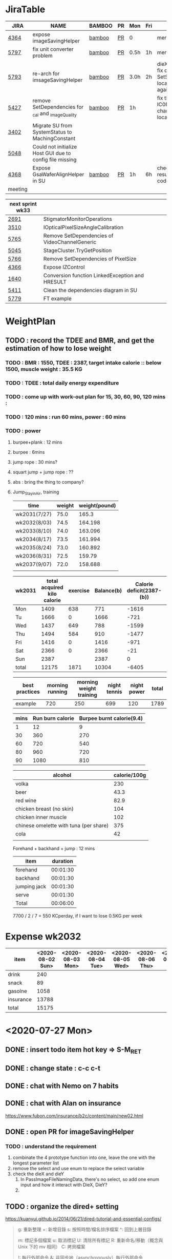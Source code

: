 * JiraTable
  | JIRA    | NAME                                                     | BAMBOO | PR | Mon  | Fri | REMARK                                                                    |
  |---------+----------------------------------------------------------+--------+----+------+-----+---------------------------------------------------------------------------|
  | [[https://jira-apps-us.asml.com/browse/MBISW-4364][4364]]    | expose imageSavingHelper                                 | [[https://bamboo-sw-hmi.asml.com/browse/HMBI-PR2208-9][bamboo]] | [[https://bitbucket-sw-hmi.asml.com:8443/projects/HMIR/repos/sw_mbi_cbv9/pull-requests/2722/overview][PR]] | 0    |     | merged                                                                    |
  | [[https://jira-apps-us.asml.com/browse/MBISW-5797][5797]]    | fix unit converter problem                               | [[https://bamboo-sw-hmi.asml.com/browse/HMBI-PR2273-3][bamboo]] | [[https://bitbucket-sw-hmi.asml.com:8443/projects/HMIR/repos/sw_mbi_cbv9/pull-requests/2795/overview][PR]] | 0.5h | 1h  | merged                                                                    |
  | [[https://jira-apps-us.asml.com/browse/MBISW-5793][5793]]    | re-arch for imsageSavingHelper                           | [[https://bamboo-sw-hmi.asml.com/browse/HMBI-PR2275-4][bamboo]] | [[https://bitbucket-sw-hmi.asml.com:8443/projects/HMIR/repos/sw_mbi_cbv9/pull-requests/2797/overview][PR]] | 3.0h | 2h  | dieX, dieY discuss, fix diX/Y, SetSeScanWidthTest locally pass, run again |
  | [[https://jira-apps-us.asml.com/browse/MBISW-5427][5427]]    | remove SetDependencies for _cal and _imageQuality        | [[https://bamboo-sw-hmi.asml.com/browse/HMBI-PR2090-BS-18/log][bamboo]] | [[https://bitbucket-sw-hmi.asml.com:8443/projects/HMIR/repos/sw_mbi_cbv9/pull-requests/2609/overview][PR]] | 1h   |     | fix the code smell, IC0NextComm change done, test locally                 |
  | [[https://jira-apps-us.asml.com/browse/MBISW-3402][3402]]    | Migrate SU from SystemStatus to MachingConstant          |        |    |      |     |                                                                           |
  | [[https://jira-apps-us.asml.com/browse/MBISW-5048][5048]]    | Could not initialize Host GUI due to config file missing |        |    |      |     |                                                                           |
  | [[https://jira-apps-us.asml.com/browse/MBISW-4368][4368]]    | Expose GsaWaferAlignHelper in SU                         | [[https://bamboo-sw-hmi.asml.com/browse/HMBI-PR2285-1][bamboo]] | [[https://bitbucket-sw-hmi.asml.com:8443/projects/HMIR/repos/sw_mbi_cbv9/pull-requests/2807/overview][PR]] | 1h   | 6h  | check bamboo result, it work locally               code conflict          |
  |---------+----------------------------------------------------------+--------+----+------+-----+---------------------------------------------------------------------------|
  | meeting |                                                          |        |    |      |     |                                                                           |
  
  | next sprint wk33 |                                                 |   |   |   |
  |------------------+-------------------------------------------------+---+---+---|
  | [[https://jira-apps-us.asml.com/browse/MBISW-2691][2691]]             | StigmatorMonitorOperations                      |   |   |   |
  | [[https://jira-apps-us.asml.com/browse/MBISW-3510][3510]]             | IOpticalPixelSizeAngleCalibration               |   |   |   |
  | [[https://jira-apps-us.asml.com/browse/MBISW-5765][5765]]             | Remove SetDependencies of VideoChannelGeneric   |   |   |   |
  | [[https://jira-apps-us.asml.com/browse/MBISW-5045][5045]]             | StageCluster.TryGetPosition                     |   |   |   |
  | [[https://jira-apps-us.asml.com/browse/MBISW-5766][5766]]             | Remove SetDependencies of PixelSize             |   |   |   |
  | [[https://jira-apps-us.asml.com/browse/MBISW-4366][4366]]             | Expose IZControl                                |   |   |   |
  | [[https://jira-apps-us.asml.com/browse/MBISW-1640][1640]]             | Conversion function LinkedException and HRESULT |   |   |   |
  | [[https://jira-apps-us.asml.com/browse/MBISW-5411][5411]]             | Clean the dependencies diagram in SU            |   |   |   |
  |------------------+-------------------------------------------------+---+---+---|
  | [[https://jira-apps-us.asml.com/browse/MBISW-5779][5779]]             | FT example                                      |   |   |   |



* WeightPlan
  
** TODO : record the TDEE and BMR, and get the estimation of how to lose weight 
*** TODO : BMR : 1550, TDEE : 2387, target intake calorie :: below 1500, muscle weight : 35.5 KG 
*** TODO : TDEE : total daily energy expenditure
*** TODO : come up with work-out plan for 15, 30, 60, 90, 120 mins : 
*** TODO : 120 mins : run 60 mins, power : 60 mins
*** TODO : power 
**** burpee+plank : 12 mins
**** burpee : 6mins
**** jump rope : 30 mins?
**** squart jump + jump rope : ??
**** abs : bring the thing to company?
**** Jump_Stay_in_Air, training
    
    | time         | weight | weight(pound) |
    |--------------+--------+---------------|
    | wk2031(7/27) |   75.0 |         165.3 |
    | wk2032(8/03) |   74.5 |       164.198 |
    | wk2033(8/10) |   74.0 |       163.096 |
    | wk2034(8/17) |   73.5 |       161.994 |
    | wk2035(8/24) |   73.0 |       160.892 |
    | wk2036(8/31) |   72.5 |        159.79 |
    | wk2037(9/07) |   72.0 |       158.688 |
    |              |        |               |
 #+TBLFM: $3=$2*2.204

 | wk2031 | total acquired kilo calorie | exercise | Balance(b) | Calorie deficit(2387-(b)) | weight |
 |--------+-----------------------------+----------+------------+---------------------------+--------|
 | Mon    |                        1409 |      638 |        771 |                     -1616 |        |
 | Tu     |                        1666 |        0 |       1666 |                      -721 |        |
 | Wed    |                        1437 |      649 |        788 |                     -1599 |   74.2 |
 | Thu    |                        1494 |      584 |        910 |                     -1477 |   74.0 |
 | Fri    |                        1416 |        0 |       1416 |                      -971 |   74.3 |
 | Sat    |                        2366 |        0 |       2366 |                       -21 |        |
 | Sun    |                        2387 |          |       2387 |                         0 |        |
 |--------+-----------------------------+----------+------------+---------------------------+--------|
 | total  |                       12175 |     1871 |      10304 |                     -6405 |        |
 #+TBLFM: $4=$2-$3::$5=$4-2387::@9$2..@9$5=vsum(@2..@8)

 | best practices | morning running | morning weight training | night tennis | night power | total |
 |----------------+-----------------+-------------------------+--------------+-------------+-------|
 | example        |             720 |                     250 |          699 |         120 |  1789 |
 #+TBLFM: $6=vsum($2..$5)

 | mins | Run burn calorie | Burpee burnt calorie(9.4) |
 |------+------------------+---------------------------|
 |    1 |               12 |                         9 |
 |   30 |              360 |                       270 |
 |   60 |              720 |                       540 |
 |   80 |              960 |                       720 |
 |   90 |             1080 |                       810 |
 #+TBLFM: $3=9*$1


 | alcohol                                | calorie/100g |
 |----------------------------------------+--------------|
 | volka                                  |          230 |
 | beer                                   |         43.3 |
 | red wine                               |         82.9 |
 | chicken breast (no skin)               |          104 |
 | chicken inner muscle                   |          102 |
 | chinese omelette with tuna (per share) |          375 |
 | cola                                   |           42 |
 |                                        |              |


 Forehand + backhand + jump : 12 mins
 
 | item         | duration |
 |--------------+----------|
 | forehand     | 00:01:30 |
 | backhand     | 00:01:30 |
 | jumping jack | 00:01:30 |
 | serve        | 00:01:30 |
 |--------------+----------|
 | Total        | 00:06:00 |
 #+TBLFM: @6$2=vsum(@2$2..@5$2);T

  7700 / 2 / 7 = 550 KCperday, if I want to lose 0.5KG per week


* Expense wk2032

| item      | <2020-08-02 Sun> | <2020-08-03 Mon> | <2020-08-04 Tue> | <2020-08-05 Wed> | <2020-08-06 Thu> | <2020-08-07 Fri> |
|-----------+------------------+------------------+------------------+------------------+------------------+------------------|
| drink     |              240 |                  |                  |                  |                  |                  |
| snack     |               89 |                  |                  |                  |                  |                  |
| gasolne   |             1058 |                  |                  |                  |                  |                  |
| insurance |            13788 |                  |                  |                  |                  |                  |
|-----------+------------------+------------------+------------------+------------------+------------------+------------------|
| total     |            15175 |                  |                  |                  |                  |                  |
#+TBLFM: @6$2=vsum(@2..@5)
* <2020-07-27 Mon>
** DONE : insert todo item hot key => S-M_RET
  CLOSED: [2020-07-27 Mon 13:24]
** DONE : change state : c-c c-t
  CLOSED: [2020-07-27 Mon 13:24]
** DONE : chat with Nemo on 7 habits
   CLOSED: [2020-08-02 Sun 22:18]
** DONE : chat with Alan on insurance
   CLOSED: [2020-08-02 Sun 22:18]
  https://www.fubon.com/insurance/b2c/content/main/new02.html
** DONE : open PR for imageSavingHelper 
   CLOSED: [2020-08-02 Sun 22:18]
  :LOGBOOK:
  CLOCK: [2020-07-27 Mon 14:05]--[2020-07-27 Mon 16:10] =>  2:05
  CLOCK: [2020-07-27 Mon 13:49]--[2020-07-27 Mon 14:05] =>  0:16
  :END:
*** TODO : understand the requirement
   1) combinate the 4 prototype function into one, leave the one with the longest parameter list
   2) remove the select and use enum to replace the select variable
   3) check the dieX and dieY
      1) In PassImageFileNamingData, there's no select, so add one enum input and how it interact with DieX, DieY?
      2) 

** TODO : organize the dired+ setting
  https://kuanyui.github.io/2014/06/21/dired-tutorial-and-essential-configs/

  
#+BEGIN_Quote

g: 重新整理
+: 新增目錄
s: 按照時間/檔名排序檔案
^: 回到上層目錄

m: 標記多個檔案
u: 取消標記
U: 清除所有標記
R: 重新命名/移動（概念與 Unix 下的 mv 相同）
C: 拷貝檔案

!: 執行外部命令
&: 非同步地（asynchronously）執行外部命令

D: 刪除單一檔案
d: 標記多個檔案為刪除
x: 套用刪除

X: 解壓縮
必備設定檔

但只知道這些是不夠的。沒辦法，說實話沒設定過的 Dired 難用得連我家的貓都不想用。因此這裡整理了一些（我認為且推薦）必備的 Dired 相關設定，設定以後 Dired 立刻順手 n 倍：

請記得先去安裝 Dired+ ，他提供了 Dired 非常多的額外功能。

(require 'dired)
(require 'dired-x)                   ;這行請記得加，不然無法使用隱藏檔案等功能。
(require 'dired+)                    ;請記得安裝 dired+，沒安裝的是笨蛋

;; 目錄排在檔案之前。
(defun dired-directory-sort ()
  "Dired sort hook to list directories first."
  (save-excursion
    (let (buffer-read-only)
      (forward-line 2) ;; beyond dir. header
      (sort-regexp-fields t "^.*$" "[ ]*." (point) (point-max))))
  (and (featurep 'xemacs)
       (fboundp 'dired-insert-set-properties)
       (dired-insert-set-properties (point-min) (point-max)))
  (set-buffer-modified-p nil))

(add-hook 'dired-after-readin-hook 'dired-directory-sort)

;; 按 q 回到上層目錄，並自動把 cursor 移動到前一個目錄處
(defun my-dired-backward ()
  "Go back to the parent directory (..), and the cursor will be moved to where
          the previous directory."
  (interactive)
  (let* ((DIR (buffer-name)))
    (if (equal DIR "*Find*")
        (quit-window t)
      (progn (find-alternate-file "..")
             (re-search-forward DIR nil :no-error)
             (revert-buffer)))))
(define-key dired-mode-map (kbd "q") 'my-dired-backward)  


;; 按 Enter 時 Dired 時不會一直開新的 Dired buffer（按 Enter 時只用同一個 Dired 開目錄）
(defun dired-my-find-alternate-file ()
  (interactive)
  (if (file-regular-p (dired-get-filename))
      (dired-find-file)
    (dired-find-alternate-file)))
(define-key dired-mode-map (kbd "RET") 'dired-my-find-alternate-file) ; 按 Enter 開檔案
(put 'dired-find-alternate-file 'disabled nil) ; 避免 Dired 問你一些囉唆的問題

;;自動隱藏以.開頭的檔案（使用 C-x M-o 顯示/隱藏）
(setq dired-omit-files "^\\...+$")

;; Dired Omit 加強:
;; 簡單來說，這個能夠紀錄下目前的「隱藏狀態」，所以當你按
;; C-x M-o 隱藏以.為開頭的檔案後，即使到了不同目錄下，以.開頭的檔案
;; 依舊是處於隱藏狀態，直到你重新按 C-x M-o 為止。
(defvar v-dired-omit t
  "If dired-omit-mode enabled by default. Don't setq me.")
(defun dired-omit-and-remember ()
  "This function is a small enhancement for `dired-omit-mode', which will
        \"remember\" omit state across Dired buffers."
  (interactive)
  (setq v-dired-omit (not v-dired-omit))
  (dired-omit-auto-apply)
  (revert-buffer))

(defun dired-omit-auto-apply ()
  (setq dired-omit-mode v-dired-omit))

(define-key dired-mode-map (kbd "C-x M-o") 'dired-omit-and-remember)
(add-hook 'dired-mode-hook 'dired-omit-auto-apply)

;;使用 KB, MB 等方式顯示檔案大小（這個應該是 Unix 限定...Windows 我不
;;知該怎麼辦）。
(setq dired-listing-switches "-alh")

;; 和 KDE 的 Dolphin 一樣的檔案名過濾器，按 C-i 使用。 (by letoh)
(defun dired-show-only (regexp)
  (interactive "sFiles to show (regexp): ")
  (dired-mark-files-regexp regexp)
  (dired-toggle-marks)
  (dired-do-kill-lines))
(define-key dired-mode-map (kbd "C-i") 'dired-show-only)

;; 遞迴拷貝/複製檔案時的確認訊息設定
(setq dired-recursive-copies  'always) ; 拷貝檔案；「always」 表示永不詢問。
(setq dired-recursive-deletes 'top) ; 刪除檔案：「top」表示同一批檔案只詢問一次。

;; M-Enter 呼叫外部程式（此處是透過 `kde-open`）來開啟檔案，如果你不是
;; 用 KDE，可以改成 xdg-open 之類的。Windows 我不知該怎麼辦啦啦啦。
(defun dired-open-file-with-external-program ()
  "Open file with external program in dired"
  (interactive)
  (let* ((file (dired-get-filename nil t)))
    (message "Opening %s..." file)
    (call-process "kde-open" nil 0 nil file)
    (message "Opening %s done" file)))
(define-key dired-mode-map (kbd "M-RET") 'dired-open-file-with-external-program)

;; 在 Dired 下 C-x C-j 使用`kde-open`等外部程式開啟「當前目錄」
(defun open-current-directory-with-external-program ()
  "Open current directory with external program."
  (interactive)
  (call-process "kde-open" nil 0 nil (file-truename default-directory)))
(define-key dired-mode-map (kbd "C-x C-j") 'open-current-directory-with-external-program)

;; 使用 f 搜尋目前目錄（這個部份可能也是 Unix 限定）
(define-key dired-mode-map "f" 'dired-find-name-in-current-directory)
(defun dired-find-name-in-current-directory ()
  (interactive)
  (find-name-dired default-directory
                   (format "*%s*" (read-from-minibuffer "Pattern: ")))
  (set-buffer-multibyte t))
(setq find-name-arg "-iname")

;; 修正*Find*裡的中文亂碼問題
(setq find-ls-option '("-print0 | xargs -0 ls -ald" . ""))

;; 手動開系統的外接硬碟掛載目錄很麻煩，乾脆弄個快速鍵，C-c m 直接開
;; /var/rum/media（如果你的系統掛載路徑不在這，請自行修改）
(defun dired-open-mounted-media-dir ()
  (interactive)
  (find-file "/var/run/media/"))
(define-key dired-mode-map (kbd "C-c m") 'dired-open-mounted-media-dir)

;; 按 s 排序檔案，會先問你要根據什麼屬性排序，而且紀錄下排序狀態，不會
;; 跨 buffer 就不見了。
(defun dired-sort-size ()
  "Dired sort by size."
  (interactive) (dired-sort-other (concat dired-listing-switches "S")))
(defun dired-sort-extension ()
  "Dired sort by extension."
  (interactive) (dired-sort-other (concat dired-listing-switches "X")))
(defun dired-sort-ctime ()
  "Dired sort by create time."
  (interactive) (dired-sort-other (concat dired-listing-switches "ct")))
(defun dired-sort-utime ()
  "Dired sort by access time."
  (interactive) (dired-sort-other (concat dired-listing-switches "ut")))
(defun dired-sort-time ()
  "Dired sort by time."
  (interactive) (dired-sort-other (concat dired-listing-switches "t")))
(defun dired-sort-name ()
  "Dired sort by name."
  (interactive) (dired-sort-other (concat dired-listing-switches "")))

(defvar v-dired-sort 'name)
(defun dired-sort-and-remember ()
  ""
  (interactive)
  (setq v-dired-sort
        (intern
         (completing-read "Sort by: " '(name size extension ctime utime time) nil t
                          (cond ((eq v-dired-sort 'name) "time")
                                ((eq v-dired-sort 'time) "name")
                                ((eq v-dired-sort 'size) "name")
                                (t nil)))))
  (dired-sort-auto-apply))

(defun dired-sort-auto-apply ()
  (cond ((eq v-dired-sort 'name) (dired-sort-name))
        ((eq v-dired-sort 'size) (dired-sort-size))
        ((eq v-dired-sort 'extenstion) (dired-sort-extenstion))
        ((eq v-dired-sort 'ctime) (dired-sort-ctime))
        ((eq v-dired-sort 'utime) (dired-sort-utime))
        ((eq v-dired-sort 'time) (dired-sort-time))))

(add-hook 'dired-mode-hook 'dired-sort-auto-apply)
(define-key dired-mode-map "s" 'dired-sort-and-remember)

;; 看動畫很方便 ˊ・ω・ˋ 按 M-a 把檔案加入 SMPlayer 的播放清單中。
(defun dired-add-to-smplayer-playlist ()
  "Add a multimedia file or all multimedia files under a directory into SMPlayer's playlist via Dired."
  (interactive)
  (require 'cl)
  (let* ((PATTERN "\\(\\.mp4\\|\\.flv\\|\\.rmvb\\|\\.mkv\\|\\.avi\\|\\.rm\\|\\.mp3\\|\\.wav\\|\\.wma\\|\\.m4a\\|\\.mpeg\\|\\.aac\\|\\.ogg\\|\\.flac\\|\\.ape\\|\\.mp2\\|\\.wmv\\|.m3u\\|.webm\\)$")
         (FILE (dired-get-filename nil t)))
    (if (file-directory-p FILE) ;if it's a dir.
        (let* ((FILE_LIST (directory-files FILE t PATTERN))
               (n 0)
               s_FILE_LIST)
          (dolist (x FILE_LIST)
            (if (not (or (equal x ".") (equal x "..")))
                (setq s_FILE_LIST (concat s_FILE_LIST "'" x "' ")))
            (setq n (1+ n)))
          (message "Opening %s files..." n)
          (call-process-shell-command "smplayer -add-to-playlist" nil nil nil (format "%s &" s_FILE_LIST)))
      (if (string-match PATTERN FILE)   ;if it's a file
          (call-process "smplayer" nil 0 nil "-add-to-playlist" FILE)
        (message "This is not a supported audio or video file."))))
  (dired-next-line 1))
(define-key dired-mode-map (kbd "M-a") 'dired-add-to-smplayer-playlist)
經過這些調校以後，現在多了這些功能：

1
2
3
4
5
6
7
8
9
10
11
12
13
14
15
16
17
18
19
(: 隱藏/顯示詳細資訊（Emacs24.4 安裝 Dired+ 後，會自動把檔名以外的部份隱藏起來，很方便）

RET: 使用同一個 Dired buffer 開啟目錄。
q: 回到上層目錄。

C-x M-o: 隱藏/顯示檔案（會紀錄當前隱藏狀態）。
s: 選擇檔案排序方式（且會紀錄當前排序狀態）。
 
C-i: 過濾目前目錄下的檔案名稱。
 
M-RET: 使用 kde-open 開啟檔案。
C-x C-j:（在 Dired 中）使用外部檔案管理員開啟目前目錄。
C-x C-j:（在檔案中）使用 Dired 開啟目前目錄，並 jump 到目前檔案位置。
 
f: 遞迴搜尋目前目錄下的檔案。
 
C-c m: 打開系統外接裝置的掛載路徑。

M-a: 把檔案加入 SMPlayer 的播放清單中。
現在應該順手很多了吧？ ˊ・ω・ˋ
Dired 的功能還有很多很多，像是 mark 起來的檔案批次處理之類的，不過其實我最常用的也就以上這些功能，只要能夠活用，相信 Dired 應該會成為你非常重要的工具。有興趣的可以在 Dired 中按C-h m再慢慢研究還有什麼功能。如有覺得不錯的也請不吝分享:-)。
#+END_SRC

** TODO : check the .spacemacs setting, try to add new plugin spc+fer

  https://zilongshanren.com/post/2015-12-06-spacemacs-rocks/
  http://book.emacs-china.org/
  compare with
  C:\Users\raflin\.emacs.d\core\templates\.spacemacs.template
** TODO : check the hot key for add quote

** TODO : understand the major mode, minor mode, layer

** DONE : add the fat on the fat secret
  CLOSED: [2020-07-28 Tue 22:59]


** DONE : insert time start and time end
  CLOSED: [2020-07-27 Mon 13:47]
  - c-cxi, c-cxo

** DONE : circular view-mode-change : s-tab
  CLOSED: [2020-07-27 Mon 16:44]
    

** TODO : understand the common-lisp
  https://acl.readthedocs.io/en/latest/zhTW/ch2.html

** TODO : understand org-mode :
  :LOGBOOK:
  CLOCK: [2020-07-27 Mon 16:49]--[2020-07-27 Mon 17:20] =>  0:31
  :END:
  https://www.cnblogs.com/Open_Source/archive/2011/07/17/2108747.html#sec-2-1

** TODO : insert -[ ] box in the todo item
** TODO : c-cn, c-cp, move up/down the same cpation

** TODO : c-cb, c-cf, move down/up the same title

** TODO : c-cu, move to mother

** TODO : m-left, reduce the level, s-m-left: reduce, including the group

** TODO : bullet into checkbox, - ==> [ ] by using ret+s+m

** TODO : order, unorder bullet
1. hello
   1. this is
      - this is
      - [ ] 
      - 
      - 
   2. that
      1. that t
      2. that
   3. 
2.


** TODO table create : c-c |
   
|   |   |   |   |   |
|---+---+---+---+---|
| 1 | 2 | 3 | 4 | 4 |
| 1 | 2 | 3 | 4 | 4 |
|   |   |   |   |   |
|   |   |   |   |   |


*** TODO create line by entering tab with |-
   
 | 1 | 2 | 3 | 4 |
 |- 

 ==> 

 | 1 | 2 | 3 | 4 |
 |---+---+---+---|
 |   |   |   |   |
 |---+---+---+---|
 |   |   |   |   |
 |   |   |   |   |
 |   |   |   |   |
 |   |   |   |   |

*** TODO 1,2,3,4 + c-c | => table

*** TODO move in table, m-l/r, move current column, m-s-l, remove current row

*** TODO m-s-r, add one column, c-c -, add one line
   
 | 9 | 2 | 3 | 4 |
 |---+---+---+---|
 | 3 | 2 | 1 | 0 |
 | x | y | z | a |
 |   |   |   |   |
 |   |   |   |   |
 |   |   |   |   |

*** TODO c-hm : shown all minor mode

*** TODO <s + tabl : insert code snippet???

  

* [2020-07-28 Tue]  
** DONE : add time-spending on Monday
  CLOSED: [2020-07-28 Tue 10:51]
** DONE : add working items on wk2030?
  CLOSED: [2020-07-28 Tue 11:02]
  https://confluence-apps-us.asml.com:8443/display/HMISSW/Weekly+2030
** TODO : check car insurcance with website
** DONE : check >s in the org-document by using ag 
  CLOSED: [2020-07-28 Tue 22:47]
** TODO : understand the basic .spacemacs
** TODO : org drill => obsolete maybe? => waiting ==> add this special package into additional package => not work in org 9.2, 9.3
**** TODO : check the memory management for org-mode
 https://orgmode.org/worg/org-contrib/org-drill.html
 
** TODO : jira issue, remove iC0Comm dependencies
  https://bitbucket-sw-hmi.asml.com:8443/projects/HMIR/repos/sw_mbi_cbv9/pull-requests/2609/overview?commentId=24664&action=view
** DONE : record the calorie ac in the morning+lunch
  CLOSED: [2020-07-28 Tue 13:20]
  


** DONE : add one hour meeting to table
  CLOSED: [2020-07-28 Tue 22:47]
** DONE : add <s function into vim script, write one write function on the text
  CLOSED: [2020-07-28 Tue 22:48]
*** TODO : check yasnippet
  
 While it isn't vimscript, your search and replace task across a bunch of files sounds like a job for argdo:

 :argdo %s/bbb/&\rccc/ge | update  

 function! AddLine()
     let l:foundline = search("bbb") " Can return 0 on no match
     call append(l:foundline, "ccc")
     wq!
 endfunction

** DONE : copy the help data into google doc and let it speak up ==> not work => use extension instead
  CLOSED: [2020-07-28 Tue 22:54]
** DONE : re-edit the .spacemacs, find out the .template, diff with the my version
  CLOSED: [2020-07-28 Tue 22:54]
** TODO : gpod : add abbreviation

  
auto function : global bc, all functions before inspection
** TODO : org mode changes in v9.3 https://orgmode.org/Changes.html

  <s+tab, <q+tab
  #+begin_src 

  #+end_src 
  
  #+begin_quote

  #+end_quote
  example on code block
  #+begin_src emacs-lisp
(require 'ob-clojure)
#+end_src

* TODO : table calculation
https://orgmode.org/org.html#Advanced-features
https://orgmode.org/worg/org-tutorials/org-spreadsheet-lisp-formulas.html
https://orgmode.org/worg/org-tutorials/org-spreadsheet-intro.html
https://orgmode.org/manual/Field-and-range-formulas.html
* TODO : include the competition programming into somewhere, bring it to company
* DONE : check the voice-speaking of google doc
  CLOSED: [2020-07-28 Tue 22:55]
* TODO : dired mode org
** TODO : s : re-arrange by modified date or size
** TODO : X : unzip, x : zip - to be checked?
** TODO 
* DONE : check the receipt of May and June
  CLOSED: [2020-07-28 Tue 23:38]
* DONE : check the google translator in Emacs
  CLOSED: [2020-07-28 Tue 22:55]

* TODO : misc on the meeting
  HS : hot spot
location => image

Non-HS : ROI : care area
based on ROI, scan width, inpsection image
HS : image center

1) HS ==> 2) CS, LS, 
group type
recipe => 
ICDU : 
1: ICDU,
2: cloud inspection, inspection result
cloud file saving, 

Klarf from KLA,

3: ADRC : feed cloud file, load the result, based on the position, redo inspection
different from ADRK=>(review)

ADRC => recombination, ARD : review, 

ADRC : run-time, need to load cloud file, 

testID :
0 => wafer alignment, 

2 => 

1: ls, 

===

load high/low offset, load sem/OM offset, by pattern matchting, 



* <2020-07-29 Wed>

** DONE : find the script to open folder in emacs
   CLOSED: [2020-07-30 Thu 10:07]

** TODO : car insurance

** TODO : come up with the good plan for exercise

** TODO : merge the good code for vimrc and upload to github

** DONE : refine the todo_list
   CLOSED: [2020-07-30 Thu 10:08]

** DONE : fix the code smell
   CLOSED: [2020-08-02 Sun 12:55]
** TODO : find the archive function in org-mode

** TODO : how to merge mp3 with ffmpeg
https://superuser.com/questions/314239/how-to-join-merge-many-mp3-files
** DONE : how do you measure that you love a thing? like a house?
   CLOSED: [2020-08-02 Sun 12:55]
** TODO check how to use the car insurance
** TODO check how to add abbr in linux for git 
** TODO check the vimrc in linux
** TODO download the things from github?
** DONE check how much calorie be burnt per mins for burpee?
   CLOSED: [2020-07-29 Wed 14:22]
*** TODO 
Intel 到底怎麼了? Part 2

Intel為什麼會找上台積電代工? 這不是一個突然的決定, 一切都是有跡可循的, 冰凍三尺非一日之寒.

要先說清楚, 找台積電代工有兩種情況, 一種是當初買進來的單位(像英飛凌無線部門) 本來就有一些採用較舊的台積電28nm製程的RF電路, 這種純粹屬於計畫需要, 沒有必要為了轉單而轉單.

而另外一種情況才是Intel本身造成的問題. 要知道產能的規劃是長期的, 環環相扣, 一個環節出問題就會對未來造成影響 - 建廠, 備料, 培訓人員, 調整機台, 等TD (technology development) 把製程配方調出來了, 開始小量試產, 一邊調整良率, 另一方面design team提早一兩年開始設計, 最後在雙方約定好的時間, 設計團隊把藍圖交給晶圓廠, 開始一層一層的光罩慢慢做, 幾週後生產, 封裝, 測試, 然後交貨.

理想的狀況下, Intel 10nm製程開發順暢, 14nm廠一邊量產, 10nm廠一邊慢慢熱身準備就緒, 等到良率達標, 可以開始接大單了, design team在10nm上也差不多設計好了, 然後10nm大門一開, 誰先上? GT先上, 因為GT (Graphic) 圖形處理的架構比較一致, 設計週期比較短, 可以比較快擠出設計藍圖. 然後CPU老大, Server老二陸續進去, 然後10nm產量持續增加, 14nm慢慢騰出產能. 接下來呢?

要知道 Intel 10萬大軍扣掉TMG/CPU/Server, 還有很多鬆散的外圍組織也需要晶片. 這些單位很多都是前CEO BK揮霍老本買進來的敗家收藏, 像是原本還算有點名氣但逐漸被人遺忘的FPGA公司Altera (改名PSG), 為了重返手機市場榮耀買進來的英飛凌無線部門(改名iCDG), 趕流行被當冤大頭買貴了的人工智慧Nervana(改名AIPG), 自動駕駛Mobileye. 扣掉這些大型裝飾, 還有一些基礎IP, IO, 記憶體, 還有小號CPU Atom. 最後就是一些量不大, 一台公車(MPW Shuttle)就可以打發的單位, 像是純做研究/發paper/出新聞稿的Intel Labs, 幫TMG做測試晶片的AD (Advanced Design). 總之, 山頭林立, 無奇不有.

更有甚者, 還有一些不知什麼原因默默地在Intel裡載浮載沉討生活的浪人group, 我認識的一位業內老前輩統稱這些group是後娘養的, 沒人疼的孩子. 這些浪人group其實曾經也是有頭有臉隸屬於正規組織的, 但是這些正規組織被解散了 (像英特爾一時興起的晶圓代工, Intel Custom Foundry), 設計部門的頭目為了手下武士的生計, 只好在Intel裡面幫人打工, 譬如Server部門要做什麼記憶體控制IC, 人手不夠, 就暫時讓浪人group來接這個活. 如果面臨太多競爭, 像是遇到印度班加洛用人海戰術又愛誇口一切沒問題把活搶走了, 或是遇到馬來西亞濱城幹起活來不要命的華人工程師, 那只能摸摸鼻子, 去接一些別人撿剩的朝不保夕的活, 像是幫大陸的中興ZTE做chip, 每天看著川普的臉色等著project被cancel. 看過動物星球頻道的就知道飢餓的時候是沒有選擇的餘地的. Intel內部就是這樣一個弱肉強食的世界.

總之, 這些各式各樣的單位, 就按照對公司的獲利貢獻的重要程度, 來決定要不要排進去10nm或繼續用14nm的多餘產能.

結果世事難料, 10nm難產, Fab空轉, 最重要的CPU/Server/GT怎麼辦? 只好繼續佔用14nm的產能. 最慘的情況來了, TMG裡面負責製程研發的單位是TD(technology development). TD本來就處在人人過勞的極限狀態, 以前14nm弄好了, 主力就移師10nm, 留下一小批人力維護14nm, 然後再分出一小隊精銳先鋒去7nm. 現在14nm要繼續搞, 還要搞14nm+, 14nm++, 14nm+++(所謂的擠牙膏), 那分給10nm人數就少了, 7nm就更少了. 硬生生地就讓自己越陷越深. 所以說一步錯, 步步錯.

現在14nm產能都給了公司的命脈CPU/Server, 那其他剩下的單位怎麼辦? 日子還是要過, IC還是要出貨, 為了求生路, 大家就紛紛發難, 勢力相對大一點的iCDG就跳出來說, 我們在英飛凌時代就是用台積電, 合作愉快, 讓我們繼續用吧. AIPG說我們的AI chip不能等, 有多少的data等著我們train, Nvidia都甩過我們好幾條街了, 所以我們一定要用最好的製程, 沒有Intel 10nm就給我TSMC 7nm. 竟然連一些幫Server系統做周邊chip的小咖說話都大聲起來, 不給我們出去, Server也出不了貨, 大家要死一起死!

到了這種地步, Intel高層有任何選擇嗎? 開放到TSMC下單是不得已而為之的最後解決方法. Intel身為一家上市公司, 對股東有盈利的義務, 但盈利不代表一定要靠自己生產晶片, 就像Jordan打籃球再神也不能只靠自己得分, 有時候關鍵時刻也要分球給Steve Kerr (結果多年後金州勇士隊就在他的教導下崛起了).

至於Intel開始到TSMC下單之後對本身公司體質產生了嚴重的副作用, 還有CPU的project怎麼也開始用起TSMC了, 下回分解.

---

大家都在問英特爾到底怎麼了? 其實不論7nm delay或是外包台積電都不是新聞, 都是早就
在進行中的事, 只是第一次這樣公開宣布, 把外面的人嚇了一跳, 裡面的人則是見怪不怪.

還在intel的時候, 是在product team, 但因為工作的關係常有機會跟製程的team打交道,
有事沒事就會互相聊聊八卦. Intel的TMG (Technology Manufacturing Group) 是一個很封
閉的軍事化組織, 自成一國, 紀律嚴明, 但裡面的人累得像狗一樣, 流動率也很高. TMG大
到不能倒, 歷屆CEO都不敢動它的主意, 所以TMG的頭頭就像地方軍閥一樣. 一直到2018年被
Murthy趕走之前, Sohail就是TMG的老大, 他手下的大將們就會輪流擔任每一代製程的負責
人, 例如22nm的主管就是Kaizad.

TMG一直以來都保持製程領先, 2012年22nm領先群雄, 從沒把tsmc/samsung放在眼裡.
Kaizad立下大功, 平安下莊. 在這個時間點, CPU還基本上維持Tick-Tock規律(一次改架構,
一次改製程). 還記得那幾年台積電常來Oregon招人, 三不五時收到HR的linkedin訊息, 有
時還包下飯店的宴客廳請人吃免費晚餐, 順便問問要不要回台灣發展.

2014上半年是一個很重要的轉折點, 14nm的CPU該出來了卻沒出來, 導致22nm的CPU變成了
Tick-Tock-Tock. 負責14nm的TMG的負責人是Sanjay, 2015就被趕走了, 可見當一代製程的
主管也是個高風險高報酬的職業, 成了就榮升VP/Fellow, 敗了就捲鋪蓋走人. 現在回頭看,
這其實是很好的制度.

2014下半年, 14nm Broadwell終於出了, 但也從那時開始, delay變成了常態. Tick-Tock變
成Tick-Tock-Tock-Tock-Tock. 到現在也沒人有在提Tick-Tock了, 只知道TikTok.

這是為什麼呢? 話說22nm平安下莊的Kaizad又扛起了10nm的大旗. 但這次沒上次那麼順利了.
具體原因只能用我收集到的資訊來說個大概. Intel一向對於密度(transistor density) 有
一種近乎癡迷的執著. 1mm^2面積裡能塞幾個transistor, 這個數字越高越好, 簡報上的
MTr/mm^2就是要show一條漂亮的直線, 分析師不管提什麼問題, 說tsmc做這個Samsung做這
個, Intel一慣動作就是拿density出來打臉. 在早期這也合理的. 但是隨著製程越縮越小,
很多以前不用考慮的問題都跑出來了. 線寬越來越小, 間距越來越短, 就算你能做到M1-M4
超細超近, 但你能真的拿來route嗎? 速度受影響之後還是要拉高到高層金屬, 那你的宣稱
的density的好處又能真正拿到多少?

總之, 10nm一開始的規格訂得太aggressive. TMG的人拼死拼活日夜加班也達不到良率. 那
你說當初訂規格為什麼不跟design team商量, 別作繭自縛一昧追求density, 先出來再說,
反正大家最後的目標就是出一顆好的CPU, 這就回到了前面說的TMG的老大心態. TMG做出來
的製程, CPU設計部門就是只有吞下去的一條路, design rule太複雜? 甘我什麼事, 請自己
解決. CPU部門只好各種各樣的疊床架屋的flow來解決各種各樣奇怪的問題, 開發時程也被
拖累, 也慢慢變成了一個不是人待的地方, 只剩下拿H1B簽證的員工死撐著, 這是後話了.
CPU team這樣久了Tock(架構)也沒力氣搞了, 甚至本來Oregon跟以色列有一個自己的CPU架
構小tick-tock, 後來也全部由以色列來做了. 所以大樓之將傾, 都是從一根柱子的崩塌開
始的.

另外一說, 關於10nm的density規格, TMG也不是沒有聽product team的意見, 但是只有圖形
處理Graphic team (GT)有時間搞一些PPA的研究, 然後反饋給TMG. Graphic本來就比較不重
視速度, 而是重視density, 所以GT和TMG一拍即合, 一搭一唱, 各取所需.

就在無限的14nm Tick-Tock-Tock-Tock-... 回音中, 10nm良率龜速的往上爬. Kaizad倒是
位子坐得穩, 畢竟除了他之外, 其他人來壓不住陣腳只會更糟, CPU team人跑掉太多, 所以
design也是落後. 同一時間7nm輪到台灣之光Chia-Hong上陣扛大旗. 看了10nm的例子, 7nm
決定要對自己好一點, 放寬一點規格, 但是又忍不住要挑戰gate-all-around (GAA) FET.
這是一個和當初FinFET一樣的劃時代的新突破. 台積電試過了但還沒實際用在目前主流製程,
先走了EUV路線, Samsung看過了, 也先放一旁. Intel有著製程王者的堅持和驕傲, 非要挑
戰這條路, 搞到最後放棄了. 7nm現在只好化繁為簡, 只能爭取越快出來越好, 先祝福台灣
之光可以平安下莊.

寫了這麼多, 還沒寫到找TSMC代工的部分, 那又可以寫一大篇了.


---

回到美國就是回到了現實世界，德國的童話世界只能當成往事來回味。回到現實世界的第一件事就是要調整心態，從政府照顧無微不至的社會主義，轉成一切靠自己的資本主義。在美國這個資本主義社會，從上到下人人向錢看，這大概是從德國回美國最大的文化衝擊。德國人很少討論錢的話題，美國人很少討論錢以外的話題，以前在德國時公司裡同事像家人一樣的感覺，在美國像天方夜譚。在這裡，工作僅僅是一份糊口用的固定現金流，和公司的關係就是打工領錢的雇傭關係，公司可以用各種理由開除你，甚至有時和你的工作績效一點關係也沒有，反過來你也可以隨時開除公司跳槽走人。

大環境變化以天來計算，公司營運起起伏伏，很可能上一季還營收超過預期，這一季就要大家共體時艱開始砍人，真正理由是什麼也不重要，可能是財報出來前要給華爾街一點動機調高股價，也可能只是正常的換血，裁掉貴的換成便宜好用的。在大公司當個打工仔就像站在一塊浮冰上，浮冰慢慢融化面積越來越小，逼得站在上面的人要嘛往中心擠，要嘛努力游到附近大塊一點的浮冰，就算好不容易站到了靠中心一點的位置，也有可能因為年紀太大直接被踢下海。

我們能做的，只能先求站穩腳步生存下來，再來才是盡量最佳化未來每一步的選擇，減少錯誤決策，讓最後的結果往理想值慢慢靠近，就像machine learning algorithm，先設定好目標，找到和目標關聯性最大的因素，然後幫每個因素找到最佳的比重。

以50歲做一個里程碑，理想中的50歲是什麼模樣，結婚了沒，有沒有房，有沒有房貸，有幾個小孩，小孩還在國高中階段的話，大學學費存了多少。別覺得這還是很遙遠的未來，有了一個目標值，才能現在開始最佳化，趁著站在浮冰上的時候，慢慢開始打造自己的小船。

最理想的情況當然是50歲達成財務自由，不用再為了錢而工作，不管是當包租公包租婆，還是靠投資的被動收入，先別說不可能，最近blind (一個美國科技業的八卦app) 上一個熱門討論串就是某FB的網民問，45歲有了300萬美金可不可以退休了。

次理想的情況是擁有一個自己穩定的小事業，有固定的現金流，還是需要勞心勞力，但沒有被裁員的風險，自負盈虧，這樣也小勝充滿不確定性的殘酷職場。

上述兩項有點困難的話，最有可能的就是還是要領一份薪水，那就要看看四周50歲以上的同事是怎麼生存下來的，選擇一條適合自己的路。

個人覺得不管是哪一種目標，既然工作的薪水有限，那就把工作的CP值拉到最高，多出來的時間才有時間投入副業，多角化分散風險。CP值最簡單的量化方法就是時薪 (薪水除以實際工作時數)。要增加時薪，就要在維持一樣的工作產出前提下，減少實際的工作時數，本身技術和經驗的累積是基本條件，但是技術層出不窮翻新速度越來越快，要時時追上最新的技術越來越來吃力。

彌補的方法就是人脈。影集Breaking Bad裡面的王牌律師Saul的名言就是 I know a guy, who knows a guy... 　在科技業，人脈的好壞可以大大影響你工作的績效，隨便舉個我們這一行的例子，因為天天要用Synopsys的設計工具，三不五時就會遇到卡關的問題，或是結果不合預期。你可以上網查，但十之八九查不出所以然，也可以問AE, 大部分時候也問不出所以然，比較負責的AE會願意讓你把資料庫打包送回Synopsys總公司給RD們 debug，但RD忙得半死(所以才需要CAE/AE來把關），真的要輪到你的case時可能一兩季都過去了。這時候如果你有非常資深的Synopsys Consultant的人脈，一通電話過去可能兩分鐘就解決了，順便得到一組隱藏變數，一來一往，多出來的時間就是自己的，個人的祕密武器庫也增加一項寶物。

人脈的更大的好處是增加訊息來源，公司裡面各個單位的表現好壞都是動態的，一方面要注意自己腳下這一塊有沒有下沉的風險，另一方面要隨時掌握那些單位有成長空間有缺人，然後誰可以保你進去。在任何時候都要準備好Plan A，Plan B，Plan C。

最近身邊同事離職的，跳槽的，人心惶惶的太多，所以有感而發隨手寫寫~



SUBSCRIBE
Search Healthline

How Many Calories Do Burpees Burn?
Calories burned
How many should you do?
How to do a burpee
Benefits
Similar exercises
Burpee modifications
Takeaway
Even if you don’t consider yourself an avid workout enthusiast, you’ve likely heard of burpees. Burpees are a calisthenics exercise, a type of exercise that uses your body weight.

With calisthenics exercises, you can improve not only strength and endurance, but also coordination and flexibility.

When working out, you may wonder how effective an exercise is based on how many calories it burns. The number of calories burned during exercise varies with weight, intensity, and other factors.

According to Baton Rouge General, you can burn roughly 160 calories doing 17 minutes of burpees.

In this article, we’ll take a closer look at how many calories burpees burn, how to do them, and other benefits of doing burpees.

Calories burned
As mentioned above, you burn around 160 calories for every 17 minutes that you do burpees. Let’s break this number down to something more practical:

By the numbers
Roughly 9.4 calories are burned for every minute of burpees performed.
It takes most people around three seconds to do a single burpee.
Three seconds per burpee equals 20 burpees per minute, depending on speed and frequency.
After doing some simple math, we can see that it takes roughly 20 burpees to burn around 10 calories. However, weight can affect the number of calories burned during exercise as well.

According to Harvard Medical School, when performing 30 minutes of vigorous calisthenics:

Weight and calories
A 155-pound person will burn about 1.25 times more calories than a 125-pound person.
A 185-pound person will burn about 1.5 times more calories than a 125-pound person.
Given this information, the average person can burn anywhere from 10 to 15 calories for every 20 burpees.

Below is a chart that may help you determine how many calories you will burn while performing burpees, depending on your weight.

Weight	Number of burpees	Calories
125-pound person	20	10
155-pound person	20	12.5
185-pound person	20	15
How many burpees should you do?
Burpees are considered an advanced calisthenics move, so it’s important to take your time and perform them with proper form to avoid injury.

If you’re performing a single burpee every three seconds, you can expect to perform roughly 20 burpees per minute. If you perform your burpees more slowly, you might do 10 to 15 burpees per minute instead.

Also, different variations of burpees may change the amount of time it takes you to do a single burpee.


HEALTHLINE CHALLENGES
Create a movement routine that you can do at home
Our Move Your Body Challenge has one exercise for 25 days to build a routine, no equipment needed.

Enter your email
Get Healthline's daily Nutrition newsletter
Your privacy is important to us

How to do a burpee
The easiest way to think of a burpee is that it’s a full plank followed by a squat jump. Here is a great visual tutorial for how to do a burpee:

Here are some step-by-step instructions:

Stand facing forward. Your feet should be hip-width apart and your arms should be at your sides.
Lower yourself down into a squat by pushing your hips back and bending your knees. Focus your weight into your heels, rather than onto the balls of your feet.
Lean forward and place your palms flat on the floor in front of you. The position of your palms should be narrower than your feet.
Jump your feet back, stretching your legs and landing on the balls of your feet. Think of this transition as jumping into a full plank. During this position, engage the abs for support and be sure not to raise or sag your back.
Jump your feet forward again until they are positioned next to your hands.
Reach up with your arms over your head and jump up, then reach back down to cycle through the entire move again.
Although the directions above are for a standard burpee, other popular burpee variations include:

adding a pushup while in the plank position
adding a plank jack while in the plank position
adding a tuck jump while in the standing position
No matter which type of burpee variation you choose to do, learning proper form is the most important thing.

powered by Rubicon Project
Benefits of burpees
Burpees are a full-body calisthenics workout that focus on building muscle strength. They can help to improve strength and endurance as part of a regular workout routine and may also have other benefits too.

In a 2014 community-based studyTrusted Source, researchers found that bodyweight exercises, such as burpees, were able to significantly reduce blood pressure in healthy adult women.

Not only are burpees a great strength-building exercise, they can also be performed as part of a high intensity interval training (HIIT) regimen. HIIT focuses on bursts of intense exercise alternated with periods of recovery.

The benefits of HIIT have been extensively studied for a variety of conditions, including type 2 diabetes, obesity, and heart health. In one studyTrusted Source, researchers found that HIIT could potentially have a positive impact on mitochondrial function and fiber type in muscle cells.

Alternatives to burpees
There are many reasons why someone may not be able to safely or effectively perform a burpee, but not to worry — there are plenty of similar calisthenics exercises that you can do instead.

Check out some of these burpee alternatives for an equally effective workout:

Jumping jacks
Jumping jacks are another full-body calisthenics exercise that can be performed as a HIIT workout. Unlike burpees, jumping jacks do not place as much bodyweight pressure on the shoulders.

Jump squats
Jump squats allow you to perform the last portion of a burpee without having to perform the plank. This exercise will place similar pressure on the knees as burpees do, but again, not as much pressure on the shoulders.

Pushups
Pushups are a great beginner’s full-body calisthenics move that place minimal strain on the joints. The shoulders and abs remain engaged and depending on the pushup variation, so do the legs and glutes.

Plank jacks
Plank jacks are a great alternative to burpees when you’re unable to transition between plank and standing. Like burpees, they use the plank position but do not return to standing, meaning less strain on the knees.

Plank jacks also make a great HIIT workout, just like burpees.

Burpee modifications
If you’re still interested in performing a burpee but cannot perform it in its entirety, the alternative might be to modify it. To perform a modified burpee, try these adjustments:

Perform each move one at a time.
Step into and out of plank rather than jump.
Stand to finish rather than jump to finish.
The bottom line
Burpees are a great calisthenics exercise that burn anywhere from 10 to 15 calories per minute. If you’ve never performed a burpee before, it’s important to learn proper form to avoid injury.

If you’re looking to round out your exercise program with more calisthenics moves like burpees, an exercise professional can help. Visit the American College of Sports Medicine’s ProFinder to find an exercise professional near you.

ADVERTISEMENT
Need a more effective fitness routine?
Find the perfect fitness equipment to support your at-home workout.

Last medically reviewed on June 6, 2019

 5 sourcescollapsed






Medically reviewed by Daniel Bubnis, M.S., NASM-CPT, NASE Level II-CSS — Written by Eleesha Lockett, MS on June 6, 2019

related stories
3 Ways to Do a Squat Thrust
How Many Calories Do I Burn in a Day?
6 Unusual Ways to Burn Calories
8 Calisthenics Exercises for Beginners
Staying Physically Active May Lower Your Risk of Death by 30%

Eating Breakfast Can Help You Burn More Carbs When You Work Out

From 20s to 60s, Here’s How 9 Women Got the Abs of Their Dreams

I Challenged Myself to 30 Days of Weighted Squats... Here’s What […]

13 Fatigue-Fighting Hacks to Supercharge Your Mornings
Was this article helpful?
Yes
No

READ THIS NEXT
3 Ways to Do a Squat Thrust
Medically reviewed by Daniel Bubnis, MS, NASM-CPT, NASE Level II-CSS
Squat thrusts or burpees are challenging exercises, but if you learn to master them, they can yield results. Learn three different ways to do squat…

READ MORE
How Many Calories Do I Burn in a Day?
Medically reviewed by Kathy Warwick, RD, LD
How many calories you burn daily depends on your sex, age, and activity level. We look at how many calories are needed to maintain weight or to lose…

READ MORE
6 Unusual Ways to Burn Calories
Medically reviewed by Franziska Spritzler, RD, CDE
There are more ways to burn calories than just exercise. Here are 6 unusual ways to burn calories, which have nothing to do with diet or exercise.

READ MORE
8 Calisthenics Exercises for Beginners
Medically reviewed by Daniel Bubnis, MS, NASM-CPT, NASE Level II-CSS
Calisthenics were developed thousands of years ago in ancient Greece. Learn how you can incorporate these timeless exercises into your workouts.

READ MORE
Staying Physically Active May Lower Your Risk of Death by 30%
In a new study, people who engaged in sufficient aerobic activity were 29 percent less likely to die from any cause, compared to people who didn't…

READ MORE
10 Arm-Toning Dumbbell Exercises
Medically reviewed by Jake Tipane, CPT
Having stronger arms and shoulders has many benefits. It can increase your muscle strength and muscle tone, reduce your risk of injury, improve your…

READ MORE
6 Ways to Improve Your Vo2 Max
Medically reviewed by Jake Tipane, CPT
Vo2 Max is one way to determine your fitness level, and typically athletes have very high numbers. We'll discuss how to improve yours.

READ MORE
These Are the 12 Best Dumbbells to Use at Home, According to a Trainer
Medically reviewed by Jake Tipane, CPT
Choosing the best set of dumbbells for you will take a bit of research, but no matter what your budget or fitness level is, there's an option for you.

READ MORE
Is a Foam Roller Recommended to Ease a Tight IT Band?
Medically reviewed by Gregory Minnis, DPT
If you have a tight IT band, you might have heard that foam rolling is your best option. We'll discuss what is best to east this tight tissue.

READ MORE
Is It Normal to Take a Nap After a Workout?
Medically reviewed by Daniel Bubnis, M.S., NASM-CPT, NASE Level II-CSS
After doing intense exercise, some people feel the urge to take a nap. We'll discuss the pros and cons of sleeping after exercise.

READ MORE
 
Get our wellness newsletter
Fitness and nutrition tips, health news, and more.

Enter your email
Your privacy is important to us

About Us
Health Topics
Health News
Contact Us
Advertise With Us
Advertising Policy
Newsletters
Careers
Find An Online Doctor
Do Not Sell My Info
Privacy Settings
© 2005-2020 Healthline Media a Red Ventures Company. All rights reserved. Our website services, content, and products are for informational purposes only. Healthline Media does not provide medical advice, diagnosis, or treatment. See additional information.



* <2020-07-30 Thu>

** TODO : add the training planning in table

** DONE : add discussion : 1.5 hr on ticket
   CLOSED: [2020-07-30 Thu 17:38]

** DONE : check chinese in the table  => all chinese may work
   CLOSED: [2020-07-30 Thu 10:28]

** TODO : check multiple row in one cell of table

** DONE : Add the burnt calorie and eaten one into app
   CLOSED: [2020-07-30 Thu 10:24]

** TODO : excel file into org-table, org-table into excel file
   Save the file as a tab delimited file (using Excel or the localc command mentioned in @YoungFrog's answer). Then run org-table-import at the point where you want the table inserted.

** TODO : org-table, exclude one column
   

** DONE : check the living room size, estimate the sofa width
   CLOSED: [2020-07-30 Thu 10:50]

** TODO : amigo call
https://www.facebook.com/pages/category/Construction-Company/%E9%98%BF%E7%B1%B3%E5%93%A5%E5%BB%BA%E7%AF%89%E8%82%A1%E4%BB%BD%E6%9C%89%E9%99%90%E5%85%AC%E5%8F%B8-941714262700569/

** TODO : table el checking
 | 欣園堡 | https://newhouse.591.com.tw/home/housing/detail?hid=121883 | 本原街二段0510巷 |
 |        |                                                            |                  |
 |        |                                                            |                  |

 |----------+-------------------|
 | Verse No | Verse             |
 |----------+-------------------|
 |        1 | Line1 Line1 Line1 |
 |        2 | Line2 Line2 Line2 |
 |----------+-------------------|


 +------------+------------+------------+
 |fjdsklfjsdklfjds            |            |            |
 +------------+------------+------------+
 |            |  jkfjsdkl        |            |
 +------------+-----------+------------+
 |            |            |            |
 +------------+------------+------------+
 |            |            |            |
 +------------+------------+------------+
 |            |            |            |
 +------------+------------+------------+

 
** TODO : organize todo2018 with this

*** TODO : copy the todo2018 data into this

* <2020-08-02 Sun>

** TODO send out the money to mom : 8000

** TODO sofa factory organization 

*** 坐又銘沙發 : 中正南路164號

*** 新家園 : 永康區東橋七路378號

*** AJ2 : 28 mins : 台南市西港區中州21-30號 
    AJ2 馬爾默 => https://www.aj2.com.tw/product/scandinavian/malmo_l_shaped_sofa/1942
    馬爾默沙發提供「兩段式可調式椅背」，除了可以盤腿舒服躺著的 86cm 深度，也可以移動成一般坐深深度 56cm。

*** Horia 赫里亞手工訂製沙發-台南旗艦店 702台南市南區永成路二段369-2號 : 15 mins
 雅伯達
 切爾西
 歐萊雅 = > good fu
https://www.horia.com.tw/work/
https://www.youtube.com/watch?v=yMeT8AsRDKo&feature=youtu.be

*** 庫克

*** 美克

** TODO daily expenditure recording for next week (especially on alcohol)

** TODO Check out the tennis-video from earth
** TODO : planning on the work-out on footwork and serve

** TODO : return one of the video back to library

** TODO : check out the type of wood, and target restaurant table

松木
白蠟木
梣木

台南白河美雅家俱
* <2020-08-03 Mon>

** DONE print out the car_insurance_doc and send it back
   CLOSED: [2020-08-03 Mon 16:31]

** TODO understand the car insurance in detail
■21
強制責任保險
每一人傷害醫療
每一人死殘
■09
車體損失險丙式
■30B1 超額責任險-乙式(不含酒償)
■31
第三人傷害
■32
■50A 第三人財損
駕駛人傷害險-實支實付
■51A 乘客體傷責任
■77C 道路救援保險


** TODO : 成大家具
   https://www.mobile01.com/topicdetail.php?f=467&t=5287781

** TODO : 
請水電裝浴室燈
客廳吸頂燈
大門
砂門鎖
一樓窗需要修理
四樓後面的門需要修理

Last : 水肥師父


270cm for the living room wall 
120 TV set : 
90 : shoes tablet : 
60 cm : others

270 - 90 = 180 

** TODO : check mutiple rename usage in dired
http://pragmaticemacs.com/emacs/dired-rename-multiple-files/

** TODO : check this session list of vimrc 

** TODO : add line number in emacs

** TODO : 吸頂燈
   https://tw.buy.yahoo.com/gdsale/TOSIHBA-61EC-%E9%9B%85%E8%87%B4-LED%E9%81%99%E6%8E%A7-%E5%90%B8%E9%A0%82%E7%87%88-8569213.html
   LEDTWTH61EC

滑門 : 
   1. 鐵拉門
   雙軌的四片拉門，黑鋁框+5mm強化清玻璃+上懸吊加下軌+少連動加緩衝的價格是快五萬，寬度322cm、高度255cm，其中加緩衝的價格就大概加了快1萬...不過少了與牆碰撞的傷害，才不會等到哪天牆受傷或是玻璃可能有意外破掉的危險（強化玻璃應該不會這麼容易破？）
而下軌的配合施工沒有另外加錢，我用的Krono Saxon地板原本連工帶料的錢就可以幫忙處理。
https://www.mobile01.com/topicdetail.php?f=360&t=6143873

** TODO : copy something from outside to spacemacs, insert link

** TODO : watch 
   4R36-07G0R/SRPD53K1
   https://m.momoshop.com.tw/goods.momo?i_code=7172793

** TODO : check how to export the comments out from commands from vim

** TODO : collect the commands from spf13
   check what is nerdtree tab?
check ,ac usage in xml

| undotree   | <leader>u                          | change sround | cs"'          | yield surround | ysW              | remove surround | ds"          | neosnippet add  | c-k        | open tagbar       | <leader>tt |
| tag enter  | c-]                                | go back       | c-T           | easyMotion     | <,,>w            | open vimrc set  | <leader>ev   | save vimrc set  | <leader>sv | ctrlpFunky        | <leader>fu |
| <leader>sl | session list                       | <session save | <leader>ss    | session close  | <leader>cs       | json?           | <leader>jt   | \t              |            | change background | <leader>bg |
| ,ff        | display all usage under the cursor | ,=            | equalize size | ,q             | easier format it | f11             | full screen? | ,ew ,es ,ev ,et | ?          |                   |            |

** TODO : check vimdiff and ctrlp
http://vimcasts.org/episodes/fugitive-vim-resolving-merge-conflicts-with-vimdiff/
https://medium.com/prodopsio/solving-git-merge-conflicts-with-vim-c8a8617e3633

https://vimawesome.com/plugin/ctrlp-vim-everything-has-changed
http://kien.github.io/ctrlp.vim/#installation

** TODO : understand how spf13 install
** TODO : understand why 3 lines are still at the top

